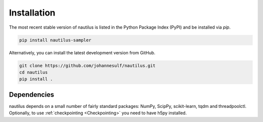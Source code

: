 Installation
============

The most recent stable version of nautilus is listed in the Python Package Index (PyPI) and be installed via `pip`.

.. code-block:: bash

    pip install nautilus-sampler

Alternatively, you can install the latest development version from GitHub.

.. code-block:: bash

    git clone https://github.com/johannesulf/nautilus.git
    cd nautilus
    pip install .

Dependencies
------------

nautilus depends on a small number of fairly standard packages: NumPy, ScipPy, scikit-learn, tqdm and threadpoolctl. Optionally, to use :ref:`checkpointing <Checkpointing>` you need to have h5py installed.
